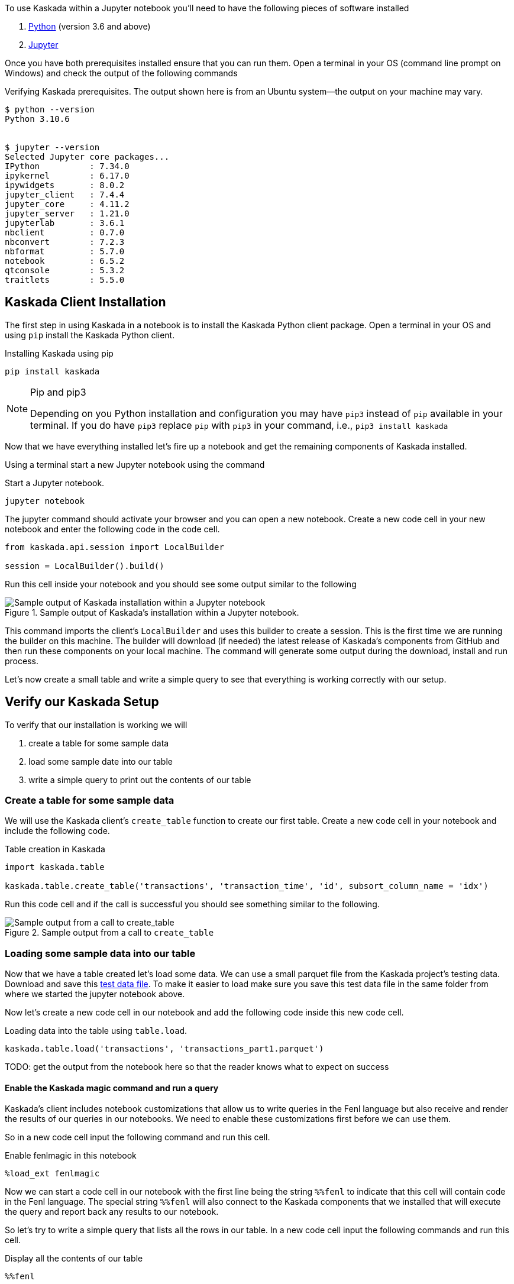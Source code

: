 To use Kaskada within a Jupyter notebook you'll need to have the following pieces of software installed 

. https://realpython.com/installing-python/[Python] (version 3.6 and above) 
. https://docs.jupyter.org/en/latest/install/notebook-classic.html[Jupyter] 

Once you have both prerequisites installed ensure that you can run them. Open a terminal in your OS (command line prompt on Windows) and check the output of the following commands 

.Verifying Kaskada prerequisites. The output shown here is from an Ubuntu system--the output on your machine may vary.
[,shell]
----
$ python --version
Python 3.10.6


$ jupyter --version
Selected Jupyter core packages...
IPython          : 7.34.0
ipykernel        : 6.17.0
ipywidgets       : 8.0.2
jupyter_client   : 7.4.4
jupyter_core     : 4.11.2
jupyter_server   : 1.21.0
jupyterlab       : 3.6.1
nbclient         : 0.7.0
nbconvert        : 7.2.3
nbformat         : 5.7.0
notebook         : 6.5.2
qtconsole        : 5.3.2
traitlets        : 5.5.0
----


== Kaskada Client Installation

The first step in using Kaskada in a notebook is to install the Kaskada
Python client package. Open a terminal in your OS and using `pip` install the Kaskada Python client.

.Installing Kaskada using pip
[,shell]
----
pip install kaskada 
----

[NOTE]
.Pip and pip3 
====
Depending on you Python installation and configuration you may have `pip3` instead of `pip` available in your terminal. 
If you do have `pip3` replace `pip` with `pip3` in your command, i.e., `pip3 install kaskada`
====

Now that we have everything installed let's fire up a notebook and get the remaining components of Kaskada installed.

Using a terminal start a new Jupyter notebook using the command 

.Start a Jupyter notebook.
[,shell]
----
jupyter notebook
----

The jupyter command should activate your browser and you can open a new notebook. 
Create a new code cell in your new notebook and enter the following code in the code cell. 

[,python]
----
from kaskada.api.session import LocalBuilder

session = LocalBuilder().build()
----

Run this cell inside your notebook and you should see some output similar to the following 

.Sample output of Kaskada's installation within a Jupyter notebook.
image::kaskada-install-output.png[Sample output of Kaskada installation within a Jupyter notebook]

This command imports the client's `LocalBuilder` 
and uses this builder to create a session. This is the first time we are running the builder on this machine. 
The builder will download (if needed) the latest release of Kaskada's components from GitHub 
and then run these components on your local machine. The command will generate 
some output during the download, install and run process. 

Let's now create a small table and write a simple query to see that everything is working correctly with our setup. 

== Verify our Kaskada Setup 

To verify that our installation is working we will 

. create a table for some sample data 
. load some sample date into our table 
. write a simple query to print out the contents of our table 


=== Create a table for some sample data

We will use the Kaskada client's `create_table` function to create our first table. 
Create a new code cell in your notebook and include the following code. 

.Table creation in Kaskada 
[,python]
----
import kaskada.table

kaskada.table.create_table('transactions', 'transaction_time', 'id', subsort_column_name = 'idx')
----

Run this code cell and if the call is successful you should see something similar to the following.  

.Sample output from a call to `create_table`
image::create-table-output.png[Sample output from a call to create_table]


=== Loading some sample data into our table

Now that we have a table created let's load some data. We can use a small parquet 
file from the Kaskada project's testing data. Download and save this 
https://github.com/kaskada-ai/kaskada/raw/main/testdata/transactions/transactions_part1.parquet[test data file]. 
To make it easier to load make sure you save this test data file in the same 
folder from where we started the jupyter notebook above. 

Now let's create a new code cell in our notebook and add the following code inside this new code cell. 

.Loading data into the table using `table.load`.
[,python]
----
kaskada.table.load('transactions', 'transactions_part1.parquet')
----

TODO: get the output from the notebook here so that the reader knows what to expect on success 

==== Enable the Kaskada magic command and run a query 

Kaskada's client includes notebook customizations that allow us to write queries in the Fenl language 
but also receive and render the results of our queries in our notebooks. We need to enable these customizations 
first before we can use them. 

So in a new code cell input the following command and run this cell. 

.Enable fenlmagic in this notebook 
[,python]
----
%load_ext fenlmagic
----

Now we can start a code cell in our notebook with the first line being the
 string `%%fenl` to indicate that this cell will contain code in the Fenl language. 
The special string `%%fenl` will also connect to the Kaskada components 
that we installed that will execute the query and report 
back any results to our notebook. 

So let's try to write a simple query that lists all the rows in our table. 
In a new code cell input the following commands and run this cell.  

.Display all the contents of our table 
[,fenl]
----
%%fenl

transactions
----

TODO: add expected output from the query 

Congratulations, you know have Kaskada locally install and you can start loading and querying your data inside a Jupyter notebook. 

